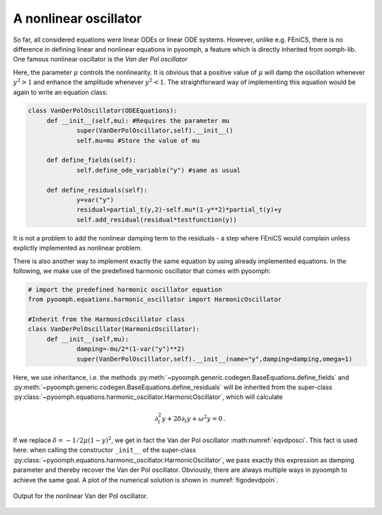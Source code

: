 A nonlinear oscillator
~~~~~~~~~~~~~~~~~~~~~~

So far, all considered equations were linear ODEs or linear ODE systems. However, unlike e.g. FEniCS, there is no difference in defining linear and nonlinear equations in pyoomph, a feature which is directly inherited from oomph-lib. One famous nonlinear oscillator is the *Van der Pol oscillator*

.. math:: :label: eqvdposci
	
	\partial_t^2 y-\mu\left(1-y^2\right)\partial_t y+y=0\,. 

Here, the parameter :math:`\mu` controls the nonlinearity. It is obvious that a positive value of :math:`\mu` will damp the oscillation whenever :math:`y^2>1` and enhance the amplitude whenever :math:`y^2<1`. The straightforward way of implementing this equation would be again to write an equation class:

.. code:: python

   class VanDerPolOscillator(ODEEquations):
   	def __init__(self,mu): #Requires the parameter mu
   		super(VanDerPolOscillator,self).__init__()
   		self.mu=mu #Store the value of mu		
   		
   	def define_fields(self):
   		self.define_ode_variable("y") #same as usual
   		
   	def define_residuals(self):
   		y=var("y")
   		residual=partial_t(y,2)-self.mu*(1-y**2)*partial_t(y)+y
   		self.add_residual(residual*testfunction(y))

It is not a problem to add the nonlinear damping term to the residuals - a step where FEniCS would complain unless explictly implemented as nonlinear problem. 

.. only:: html

	.. container:: downloadbutton

		:download:`Download this example <van_der_pol_method_1.py>`
		
		:download:`Download all examples <../tutorial_example_scripts.zip>`    

There is also another way to implement exactly the same equation by using already implemented equations. In the following, we make use of the predefined harmonic oscillator that comes with pyoomph:

.. code:: python

   # import the predefined harmonic oscillator equation
   from pyoomph.equations.harmonic_oscillator import HarmonicOscillator

   #Inherit from the HarmonicOscillator class
   class VanDerPolOscillator(HarmonicOscillator):
   	def __init__(self,mu): 
   		damping=-mu/2*(1-var("y")**2)
   		super(VanDerPolOscillator,self).__init__(name="y",damping=damping,omega=1)

Here, we use inheritance, i.e. the methods :py:meth:`~pyoomph.generic.codegen.BaseEquations.define_fields` and :py:meth:`~pyoomph.generic.codegen.BaseEquations.define_residuals` will be inherited from the super-class :py:class:`~pyoomph.equations.harmonic_oscillator.HarmonicOscillator`, which will calculate

.. math:: \partial_t^2 y+2\delta \partial_t y +\omega^2 y=0\,.

If we replace :math:`\delta=-1/2 \mu(1-y)^2`, we get in fact the Van der Pol oscillator :math:numref:`eqvdposci`. This fact is used here: when calling the constructor ``_init__`` of the super-class :py:class:`~pyoomph.equations.harmonic_oscillator.HarmonicOscillator`, we pass exactly this expression as damping parameter and thereby recover the Van der Pol oscillator. Obviously, there are always multiple ways in pyoomph to achieve the same goal. A plot of the numerical solution is shown in :numref:`figodevdpoln`.

..  figure:: vdpol.*
	:name: figodevdpoln
	:align: center
	:alt: Van der Pol oscillatior
	:class: with-shadow
	:width: 70%
	
	Output for the nonlinear Van der Pol oscillator.
	
.. only:: html

	.. container:: downloadbutton

		:download:`Download this example <van_der_pol_method_2.py>`
		
		:download:`Download all examples <../tutorial_example_scripts.zip>`   
